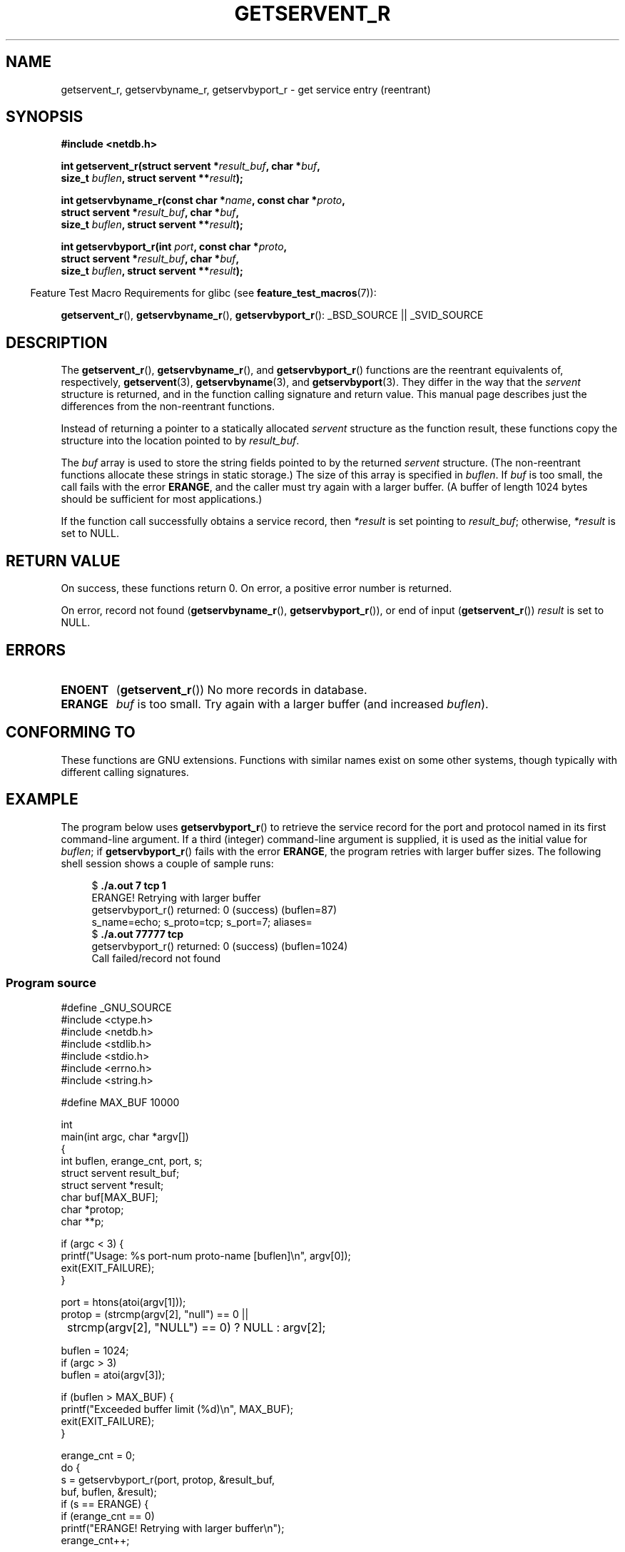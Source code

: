 .\" Copyright 2008, Linux Foundation, written by Michael Kerrisk
.\"	<mtk.manpages@gmail.com>
.\"
.\" Permission is granted to make and distribute verbatim copies of this
.\" manual provided the copyright notice and this permission notice are
.\" preserved on all copies.
.\"
.\" Permission is granted to copy and distribute modified versions of this
.\" manual under the conditions for verbatim copying, provided that the
.\" entire resulting derived work is distributed under the terms of a
.\" permission notice identical to this one.
.\"
.\" Since the Linux kernel and libraries are constantly changing, this
.\" manual page may be incorrect or out-of-date.  The author(s) assume no
.\" responsibility for errors or omissions, or for damages resulting from
.\" the use of the information contained herein.  The author(s) may not
.\" have taken the same level of care in the production of this manual,
.\" which is licensed free of charge, as they might when working
.\" professionally.
.\"
.\" Formatted or processed versions of this manual, if unaccompanied by
.\" the source, must acknowledge the copyright and authors of this work.
.\"
.TH GETSERVENT_R 3  2008-08-19 "GNU" "Linux Programmer's Manual"
.SH NAME
getservent_r, getservbyname_r, getservbyport_r \- get
service entry (reentrant)
.SH SYNOPSIS
.nf
.B #include <netdb.h>
.sp
.BI "int getservent_r(struct servent *" result_buf ", char *" buf ,
.BI "                size_t " buflen ", struct servent **" result );
.sp
.BI "int getservbyname_r(const char *" name ", const char *" proto ,
.BI "                struct servent *" result_buf ", char *" buf ,
.BI "                size_t " buflen ", struct servent **" result );
.sp
.BI "int getservbyport_r(int " port ", const char *" proto ,
.BI "                struct servent *" result_buf ", char *" buf ,
.BI "                size_t " buflen ", struct servent **" result );
.sp
.fi
.in -4n
Feature Test Macro Requirements for glibc (see
.BR feature_test_macros (7)):
.ad l
.in
.sp
.BR getservent_r (),
.BR getservbyname_r (),
.BR getservbyport_r ():
_BSD_SOURCE || _SVID_SOURCE
.ad b
.SH DESCRIPTION
The
.BR getservent_r (),
.BR getservbyname_r (),
and
.BR getservbyport_r ()
functions are the reentrant equivalents of, respectively,
.BR getservent (3),
.BR getservbyname (3),
and
.BR getservbyport (3).
They differ in the way that the
.I servent
structure is returned,
and in the function calling signature and return value.
This manual page describes just the differences from
the non-reentrant functions.

Instead of returning a pointer to a statically allocated
.I servent
structure as the function result,
these functions copy the structure into the location pointed to by
.IR result_buf .

The
.I buf
array is used to store the string fields pointed to by the returned
.I servent
structure.
(The non-reentrant functions allocate these strings in static storage.)
The size of this array is specified in
.IR buflen .
If
.I buf
is too small, the call fails with the error
.BR ERANGE ,
and the caller must try again with a larger buffer.
(A buffer of length 1024 bytes should be sufficient for most applications.)
.\" I can find no information on the required/recommended buffer size;
.\" the non-reentrant functions use a 1024 byte buffer -- mtk.

If the function call successfully obtains a service record, then
.I *result
is set pointing to
.IR result_buf ;
otherwise,
.I *result
is set to NULL.
.SH "RETURN VALUE"
On success, these functions return 0.
On error, a positive error number is returned.

On error, record not found
.RB ( getservbyname_r (),
.BR getservbyport_r ()),
or end of input
.RB ( getservent_r ())
.I result
is set to NULL.
.SH ERRORS
.TP
.B ENOENT
.RB ( getservent_r ())
No more records in database.
.TP
.B ERANGE
.I buf
is too small.
Try again with a larger buffer
(and increased
.IR buflen ).
.SH "CONFORMING TO"
These functions are GNU extensions.
Functions with similar names exist on some other systems,
though typically with different calling signatures.
.SH EXAMPLE
The program below uses
.BR getservbyport_r ()
to retrieve the service record for the port and protocol named
in its first command-line argument.
If a third (integer) command-line argument is supplied,
it is used as the initial value for
.IR buflen ;
if
.BR getservbyport_r ()
fails with the error
.BR ERANGE ,
the program retries with larger buffer sizes.
The following shell session shows a couple of sample runs:
.in +4n
.nf

.RB "$" " ./a.out 7 tcp 1"
ERANGE! Retrying with larger buffer
getservbyport_r() returned: 0 (success)  (buflen=87)
s_name=echo; s_proto=tcp; s_port=7; aliases=
.RB "$" " ./a.out 77777 tcp"
getservbyport_r() returned: 0 (success)  (buflen=1024)
Call failed/record not found
.fi
.in
.SS Program source
\&
.nf
#define _GNU_SOURCE
#include <ctype.h>
#include <netdb.h>
#include <stdlib.h>
#include <stdio.h>
#include <errno.h>
#include <string.h>

#define MAX_BUF 10000

int
main(int argc, char *argv[])
{
    int buflen, erange_cnt, port, s;
    struct servent result_buf;
    struct servent *result;
    char buf[MAX_BUF];
    char *protop;
    char **p;

    if (argc < 3) {
        printf("Usage: %s port\-num proto-name [buflen]\\n", argv[0]);
        exit(EXIT_FAILURE);
    }

    port = htons(atoi(argv[1]));
    protop = (strcmp(argv[2], "null") == 0 ||
	      strcmp(argv[2], "NULL") == 0) ?  NULL : argv[2];

    buflen = 1024;
    if (argc > 3)
        buflen = atoi(argv[3]);

    if (buflen > MAX_BUF) {
        printf("Exceeded buffer limit (%d)\\n", MAX_BUF);
        exit(EXIT_FAILURE);
    }

    erange_cnt = 0;
    do {
        s = getservbyport_r(port, protop, &result_buf,
                     buf, buflen, &result);
        if (s == ERANGE) {
            if (erange_cnt == 0)
                printf("ERANGE! Retrying with larger buffer\\n");
            erange_cnt++;

            /* Increment a byte at a time so we can see exactly
               what size buffer was required */

            buflen++;

            if (buflen > MAX_BUF) {
                printf("Exceeded buffer limit (%d)\\n", MAX_BUF);
                exit(EXIT_FAILURE);
            }
        }
    } while (s == ERANGE);

    printf("getservbyport_r() returned: %s  (buflen=%d)\\n",
            (s == 0) ? "0 (success)" : (s == ENOENT) ? "ENOENT" :
            strerror(s), buflen);

    if (s != 0 || result == NULL) {
        printf("Call failed/record not found\\n");
        exit(EXIT_FAILURE);
    }

    printf("s_name=%s; s_proto=%s; s_port=%d; aliases=",
                result_buf.s_name, result_buf.s_proto,
                ntohs(result_buf.s_port));
    for (p = result_buf.s_aliases; *p != NULL; p++)
        printf("%s ", *p);
    printf("\\n");

    exit(EXIT_SUCCESS);
}
.fi
.SH "SEE ALSO"
.BR getservent (3),
.BR services (5)
.SH COLOPHON
This page is part of release 3.22 of the Linux
.I man-pages
project.
A description of the project,
and information about reporting bugs,
can be found at
http://www.kernel.org/doc/man-pages/.
